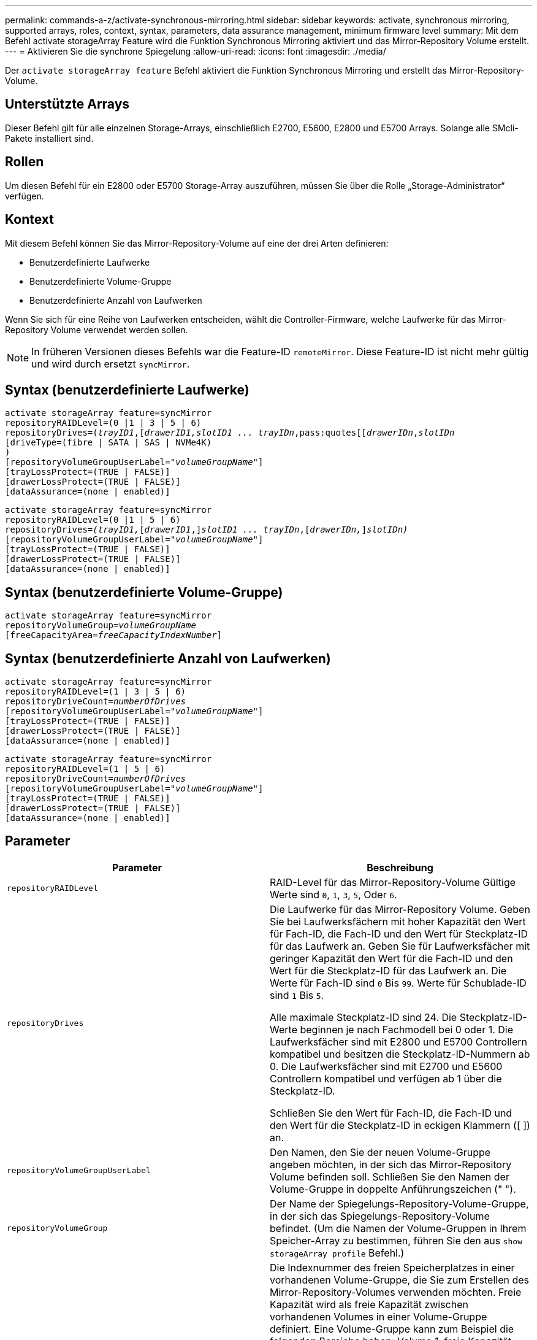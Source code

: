 ---
permalink: commands-a-z/activate-synchronous-mirroring.html 
sidebar: sidebar 
keywords: activate, synchronous mirroring, supported arrays, roles, context, syntax, parameters, data assurance management, minimum firmware level 
summary: Mit dem Befehl activate storageArray Feature wird die Funktion Synchronous Mirroring aktiviert und das Mirror-Repository Volume erstellt. 
---
= Aktivieren Sie die synchrone Spiegelung
:allow-uri-read: 
:icons: font
:imagesdir: ./media/


[role="lead"]
Der `activate storageArray feature` Befehl aktiviert die Funktion Synchronous Mirroring und erstellt das Mirror-Repository-Volume.



== Unterstützte Arrays

Dieser Befehl gilt für alle einzelnen Storage-Arrays, einschließlich E2700, E5600, E2800 und E5700 Arrays. Solange alle SMcli-Pakete installiert sind.



== Rollen

Um diesen Befehl für ein E2800 oder E5700 Storage-Array auszuführen, müssen Sie über die Rolle „Storage-Administrator“ verfügen.



== Kontext

Mit diesem Befehl können Sie das Mirror-Repository-Volume auf eine der drei Arten definieren:

* Benutzerdefinierte Laufwerke
* Benutzerdefinierte Volume-Gruppe
* Benutzerdefinierte Anzahl von Laufwerken


Wenn Sie sich für eine Reihe von Laufwerken entscheiden, wählt die Controller-Firmware, welche Laufwerke für das Mirror-Repository Volume verwendet werden sollen.

[NOTE]
====
In früheren Versionen dieses Befehls war die Feature-ID `remoteMirror`. Diese Feature-ID ist nicht mehr gültig und wird durch ersetzt `syncMirror`.

====


== Syntax (benutzerdefinierte Laufwerke)

[listing, subs="+macros"]
----
activate storageArray feature=syncMirror
repositoryRAIDLevel=(0 |1 | 3 | 5 | 6)
repositoryDrives=pass:quotes[(_trayID1_],pass:quotes[[_drawerID1,_]pass:quotes[_slotID1 ... trayIDn_,pass:quotes[[_drawerIDn_,]pass:quotes[_slotIDn_
[driveType=(fibre | SATA | SAS | NVMe4K)]
)
[repositoryVolumeGroupUserLabel=pass:quotes[_"volumeGroupName"_]]
[trayLossProtect=(TRUE | FALSE)]
[drawerLossProtect=(TRUE | FALSE)]
[dataAssurance=(none | enabled)]
----
[listing, subs="+macros"]
----
activate storageArray feature=syncMirror
repositoryRAIDLevel=(0 |1 | 5 | 6)
repositoryDrives=pass:quotes[_(trayID1,_]pass:quotes[[_drawerID1_,]]pass:quotes[_slotID1 ... trayIDn_],pass:quotes[[_drawerIDn,_]]pass:quotes[_slotIDn)_]
[repositoryVolumeGroupUserLabel=pass:quotes[_"volumeGroupName"_]]
[trayLossProtect=(TRUE | FALSE)]
[drawerLossProtect=(TRUE | FALSE)]
[dataAssurance=(none | enabled)]
----


== Syntax (benutzerdefinierte Volume-Gruppe)

[listing, subs="+macros"]
----
activate storageArray feature=syncMirror
repositoryVolumeGroup=pass:quotes[_volumeGroupName_]
[freeCapacityArea=pass:quotes[_freeCapacityIndexNumber_]]
----


== Syntax (benutzerdefinierte Anzahl von Laufwerken)

[listing, subs="+macros"]
----
activate storageArray feature=syncMirror
repositoryRAIDLevel=(1 | 3 | 5 | 6)
repositoryDriveCount=pass:quotes[_numberOfDrives_]
[repositoryVolumeGroupUserLabel=pass:quotes[_"volumeGroupName"_]]
[trayLossProtect=(TRUE | FALSE)]
[drawerLossProtect=(TRUE | FALSE)]
[dataAssurance=(none | enabled)]
----
[listing, subs="+macros"]
----
activate storageArray feature=syncMirror
repositoryRAIDLevel=(1 | 5 | 6)
repositoryDriveCount=pass:quotes[_numberOfDrives_]
[repositoryVolumeGroupUserLabel=pass:quotes[_"volumeGroupName"_]]
[trayLossProtect=(TRUE | FALSE)]
[drawerLossProtect=(TRUE | FALSE)]
[dataAssurance=(none | enabled)]
----


== Parameter

|===
| Parameter | Beschreibung 


 a| 
`repositoryRAIDLevel`
 a| 
RAID-Level für das Mirror-Repository-Volume Gültige Werte sind `0`, `1`, `3`, `5`, Oder `6`.



 a| 
`repositoryDrives`
 a| 
Die Laufwerke für das Mirror-Repository Volume. Geben Sie bei Laufwerksfächern mit hoher Kapazität den Wert für Fach-ID, die Fach-ID und den Wert für Steckplatz-ID für das Laufwerk an. Geben Sie für Laufwerksfächer mit geringer Kapazität den Wert für die Fach-ID und den Wert für die Steckplatz-ID für das Laufwerk an. Die Werte für Fach-ID sind `0` Bis `99`. Werte für Schublade-ID sind `1` Bis `5`.

Alle maximale Steckplatz-ID sind 24. Die Steckplatz-ID-Werte beginnen je nach Fachmodell bei 0 oder 1. Die Laufwerksfächer sind mit E2800 und E5700 Controllern kompatibel und besitzen die Steckplatz-ID-Nummern ab 0. Die Laufwerksfächer sind mit E2700 und E5600 Controllern kompatibel und verfügen ab 1 über die Steckplatz-ID.

Schließen Sie den Wert für Fach-ID, die Fach-ID und den Wert für die Steckplatz-ID in eckigen Klammern ([ ]) an.



 a| 
`repositoryVolumeGroupUserLabel`
 a| 
Den Namen, den Sie der neuen Volume-Gruppe angeben möchten, in der sich das Mirror-Repository Volume befinden soll. Schließen Sie den Namen der Volume-Gruppe in doppelte Anführungszeichen (" ").



 a| 
`repositoryVolumeGroup`
 a| 
Der Name der Spiegelungs-Repository-Volume-Gruppe, in der sich das Spiegelungs-Repository-Volume befindet. (Um die Namen der Volume-Gruppen in Ihrem Speicher-Array zu bestimmen, führen Sie den aus `show storageArray profile` Befehl.)



 a| 
`freeCapacityArea`
 a| 
Die Indexnummer des freien Speicherplatzes in einer vorhandenen Volume-Gruppe, die Sie zum Erstellen des Mirror-Repository-Volumes verwenden möchten. Freie Kapazität wird als freie Kapazität zwischen vorhandenen Volumes in einer Volume-Gruppe definiert. Eine Volume-Gruppe kann zum Beispiel die folgenden Bereiche haben: Volume 1, freie Kapazität, Volume 2, freie Kapazität, Volume 3, Freie Kapazität: Um die freie Kapazität nach Volume 2 zu nutzen, geben Sie an:

[listing]
----
freeCapacityArea=2
----
Führen Sie die aus `show volumeGroup` Befehl, um zu bestimmen, ob ein freier Speicherplatz vorhanden ist.



 a| 
`repositoryDriveCount`
 a| 
Die Anzahl der nicht zugewiesenen Laufwerke, die für das Mirror-Repository-Volume verwendet werden sollen.



 a| 
`driveType`
 a| 
Der Laufwerkstyp, für den Sie Informationen abrufen möchten. Sie können keine unterschiedlichen Laufwerkstypen verwenden.

Gültige Laufwerkstypen:

* `fibre`
* `SATA`
* `SAS`
* NVMe4K


Wenn Sie keinen Laufwerkstyp angeben, wird standardmäßig der Befehl für alle Typen verwendet.



 a| 
`trayLossProtect`
 a| 
Die Einstellung zum erzwingen des Ablagefach-Verlustschutzes, wenn Sie das Spiegelarchiv-Volume erstellen. Um den Schutz gegen den Verlust des Fachs durchzusetzen, setzen Sie diesen Parameter auf `TRUE`. Der Standardwert ist `FALSE`.



 a| 
`drawerLossProtect`
 a| 
Die Einstellung zum Schutz vor Schubladenverlust beim Erstellen des Spiegelarchiv-Volumes. Um den Schutz vor Schubladenverlust durchzusetzen, setzen Sie diesen Parameter auf `TRUE`. Der Standardwert ist `FALSE`.

|===


== Hinweise

Der `repositoryDrives` Der Parameter unterstützt sowohl Laufwerksfächer mit hoher Kapazität als auch Laufwerksfächer mit geringer Kapazität. Ein Laufwerksfach mit hoher Kapazität verfügt über Schubladen, die die Laufwerke halten. Die Schubladen ziehen aus dem Laufwerksfach, um Zugriff auf die Laufwerke zu ermöglichen. Ein Laufwerksfach mit geringer Kapazität verfügt nicht über Schubladen. Bei einem Laufwerksfach mit hoher Kapazität müssen Sie die Kennung (ID) des Laufwerksfachs, die ID des Fachs und die ID des Steckplatzes, in dem sich ein Laufwerk befindet, angeben. Bei einem Laufwerksfach mit niedriger Kapazität müssen Sie nur die ID des Laufwerksfachs und die ID des Steckplatzes angeben, in dem sich ein Laufwerk befindet. Bei einem Laufwerksfach mit geringer Kapazität kann die ID des Laufwerksfachs auf festgelegt werden, um einen Speicherort für ein Laufwerk zu ermitteln `0`, Und geben Sie die ID des Steckplatzes an, in dem sich ein Laufwerk befindet.

Wenn die Laufwerke, die Sie für das auswählen `repositoryDrives` Die Parameter sind nicht mit anderen Parametern kompatibel (wie z. B. dem `repositoryRAIDLevel` Parameter), gibt der Befehl Skript einen Fehler aus, und Synchronous Mirroring ist nicht aktiviert. Der Fehler gibt die Menge an Speicherplatz zurück, die für das Mirror-Repository-Volume benötigt wird. Sie können dann den Befehl erneut eingeben und die entsprechende Menge an Speicherplatz angeben.

Wenn Sie einen Wert für den Repository-Speicherplatz eingeben, der für die Spiegelarchiv-Volumes zu klein ist, gibt die Controller-Firmware eine Fehlermeldung aus, die die Menge an Speicherplatz bereitstellt, die für die Spiegelarchiv-Volumes benötigt wird. Der Befehl versucht nicht, das synchrone Spiegeln zu aktivieren. Sie können den Befehl erneut eingeben, indem Sie den Wert aus der Fehlermeldung für den Wert des Repository-Speicherplatzes verwenden.

Wenn Sie die Laufwerke zuweisen, stellen Sie das ein `trayLossProtect` Parameter an `TRUE` Und mehrere Laufwerke aus einem Fach ausgewählt haben, gibt das Speicherarray einen Fehler zurück. Wenn Sie die einstellen `trayLossProtect` Parameter an `FALSE`, Das Speicherarray führt Vorgänge aus, aber die von Ihnen erstellte Volume-Gruppe verfügt möglicherweise nicht über einen Schutz vor Fachverlust.

Wenn die Controller-Firmware die Laufwerke zuweist, wenn Sie den festlegen `trayLossProtect` Parameter an `TRUE`, Das Speicherarray gibt einen Fehler aus, wenn die Controller-Firmware keine Laufwerke bereitstellen kann, die dazu führen, dass die neue Volume-Gruppe den Tray-Schutz hat. Wenn Sie die einstellen `trayLossProtect` Parameter an `FALSE`, Das Speicher-Array führt den Vorgang aus, selbst wenn es bedeutet, dass die Volume-Gruppe möglicherweise keinen Tray Loss Protection hat.

Der `drawerLossProtect` Mit dem Parameter wird festgelegt, ob bei Ausfall einer Schublade auf Daten auf einem Volume zugegriffen werden kann. Wenn Sie die Laufwerke zuweisen, stellen Sie das ein `drawerLossProtect` Parameter an `TRUE` Und wählen Sie aus einem beliebigen Fach mehrere Laufwerke aus, gibt das Speicher-Array einen Fehler zurück. Wenn Sie die einstellen `drawerLossProtect` Parameter an `FALSE`, Das Speicher-Array führt Vorgänge aus, aber die von Ihnen erstellte Volume-Gruppe hat möglicherweise keinen Schubladenverlust Schutz.



== Data Assurance Management

Die Data Assurance (da)-Funktion erhöht die Datenintegrität im gesamten Storage-System. DA ermöglicht es dem Storage-Array, nach Fehlern zu suchen, die auftreten können, wenn Daten zwischen Hosts und Laufwerken verschoben werden. Wenn diese Funktion aktiviert ist, hängt das Speicherarray die Fehlerprüfungscodes (auch zyklische Redundanzprüfungen oder CRCs genannt) an jeden Datenblock im Volume an. Nach dem Verschieben eines Datenblocks ermittelt das Speicher-Array anhand dieser CRC-Codes, ob während der Übertragung Fehler aufgetreten sind. Potenziell beschädigte Daten werden weder auf Festplatte geschrieben noch an den Host zurückgegeben.

Wenn Sie die da-Funktion verwenden möchten, beginnen Sie mit einem Pool oder einer Volume-Gruppe, der nur Laufwerke enthält, die da unterstützen. Erstellen Sie dann da-fähige Volumes. Ordnen Sie diese da-fähigen Volumes schließlich dem Host mithilfe einer E/A-Schnittstelle zu, die für da geeignet ist. Zu den I/O-Schnittstellen, die da unterstützen, gehören Fibre Channel, SAS und iSER over InfiniBand (iSCSI-Erweiterungen für RDMA/IB). DA wird nicht durch iSCSI über Ethernet oder durch die SRP über InfiniBand unterstützt.

[NOTE]
====
Wenn alle Laufwerke für die da-Fähigkeit geeignet sind, können Sie die einstellen `dataAssurance` Parameter an `enabled` Und dann mit bestimmten Operationen da verwenden. Sie können beispielsweise eine Volume-Gruppe mit da-fähigen Laufwerken erstellen und anschließend ein Volume in dieser Volume-Gruppe erstellen, die für da aktiviert ist. Andere Vorgänge, bei denen ein DA-fähiges Volume verwendet wird, verfügen über Optionen zur Unterstützung der da-Funktion.

====
Wenn der `dataAssurance` Parameter ist auf festgelegt `enabled`, Nur Data Assurance-fähige Laufwerke werden für Volume-Kandidaten in Betracht gezogen werden. Anderenfalls werden sowohl Data Assurance-fähige als auch nicht Data Assurance-fähige Laufwerke berücksichtigt. Sind nur Data Assurance Drives verfügbar, wird die neue Volume-Gruppe mit den aktivierten Data Assurance-Laufwerken erstellt.



== Minimale Firmware-Stufe

7.10 fügt RAID Level 6-Fähigkeit hinzu.

7.60 fügt die hinzu `drawerID` Benutzereingaben, der `driveMediaType` Parameter, und das `drawerLossProtect` Parameter.

7.75 fügt die hinzu `dataAssurance` Parameter.

8.10 entfernt die `driveMediaType` Parameter.

8.60 fügt die hinzu `driveType` Parameter.

